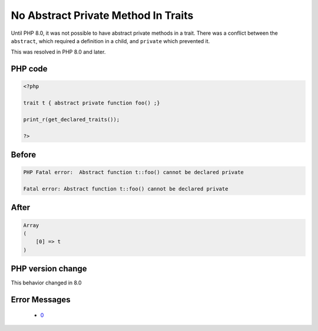 .. _`no-abstract-private-method-in-traits`:

No Abstract Private Method In Traits
====================================
.. meta::
	:description:
		No Abstract Private Method In Traits: Until PHP 8.
	:twitter:card: summary_large_image
	:twitter:site: @exakat
	:twitter:title: No Abstract Private Method In Traits
	:twitter:description: No Abstract Private Method In Traits: Until PHP 8
	:twitter:creator: @exakat
	:twitter:image:src: https://php-changed-behaviors.readthedocs.io/en/latest/_static/logo.png
	:og:image: https://php-changed-behaviors.readthedocs.io/en/latest/_static/logo.png
	:og:title: No Abstract Private Method In Traits
	:og:type: article
	:og:description: Until PHP 8
	:og:url: https://php-tips.readthedocs.io/en/latest/tips/abstractPrivateMethodInTrait.html
	:og:locale: en

Until PHP 8.0, it was not possible to have abstract private methods in a trait. There was a conflict between the ``abstract``, which required a definition in a child, and ``private`` which prevented it. 



This was resolved in PHP 8.0 and later.

PHP code
________
.. code-block:: php

   <?php
   
   trait t { abstract private function foo() ;}
   
   print_r(get_declared_traits());
   
   ?>

Before
______
.. code-block:: output

   PHP Fatal error:  Abstract function t::foo() cannot be declared private
   
   Fatal error: Abstract function t::foo() cannot be declared private
   

After
______
.. code-block:: output

   Array
   (
       [0] => t
   )
   


PHP version change
__________________
This behavior changed in 8.0


Error Messages
______________

  + `0 <https://php-errors.readthedocs.io/en/latest/messages/.html>`_



